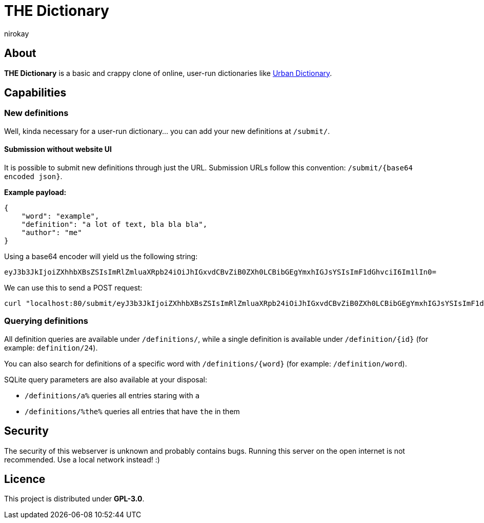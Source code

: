 = THE Dictionary
:author: nirokay

== About

**THE Dictionary** is a basic and crappy clone of online, user-run dictionaries
like https://www.urbandictionary.com/[Urban Dictionary].

== Capabilities

=== New definitions

Well, kinda necessary for a user-run dictionary... you can add your new
definitions at `/submit/`.

==== Submission without website UI

It is possible to submit new definitions through just the URL.
Submission URLs follow this convention: `/submit/{base64 encoded json}`.

**Example payload:**

[source,json]
----
{
    "word": "example",
    "definition": "a lot of text, bla bla bla",
    "author": "me"
}
----

Using a base64 encoder will yield us the following string:
[source,base64]
----
eyJ3b3JkIjoiZXhhbXBsZSIsImRlZmluaXRpb24iOiJhIGxvdCBvZiB0ZXh0LCBibGEgYmxhIGJsYSIsImF1dGhvciI6Im1lIn0=
----

We can use this to send a POST request:
[source,bash]
----
curl "localhost:80/submit/eyJ3b3JkIjoiZXhhbXBsZSIsImRlZmluaXRpb24iOiJhIGxvdCBvZiB0ZXh0LCBibGEgYmxhIGJsYSIsImF1dGhvciI6Im1lIn0="
----

=== Querying definitions

All definition queries are available under `/definitions/`, while a single
definition is available under `/definition/{id}` (for example:
`definition/24`).

You can also search for definitions of a specific word with
`/definitions/{word}` (for example: `/definition/word`).

SQLite query parameters are also available at your disposal:

* `/definitions/a%` queries all entries staring with `a`
* `/definitions/%the%` queries all entries that have `the` in them

== Security

The security of this webserver is unknown and probably contains bugs.
Running this server on the open internet is not recommended. Use a local
network instead! :)

== Licence

This project is distributed under **GPL-3.0**.
